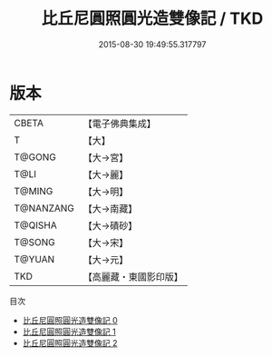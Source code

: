 #+TITLE: 比丘尼圓照圓光造雙像記 / TKD

#+DATE: 2015-08-30 19:49:55.317797
* 版本
 |     CBETA|【電子佛典集成】|
 |         T|【大】     |
 |    T@GONG|【大→宮】   |
 |      T@LI|【大→麗】   |
 |    T@MING|【大→明】   |
 | T@NANZANG|【大→南藏】  |
 |   T@QISHA|【大→磧砂】  |
 |    T@SONG|【大→宋】   |
 |    T@YUAN|【大→元】   |
 |       TKD|【高麗藏・東國影印版】|
目次
 - [[file:KR6d0109_000.txt][比丘尼圓照圓光造雙像記 0]]
 - [[file:KR6d0109_001.txt][比丘尼圓照圓光造雙像記 1]]
 - [[file:KR6d0109_002.txt][比丘尼圓照圓光造雙像記 2]]
